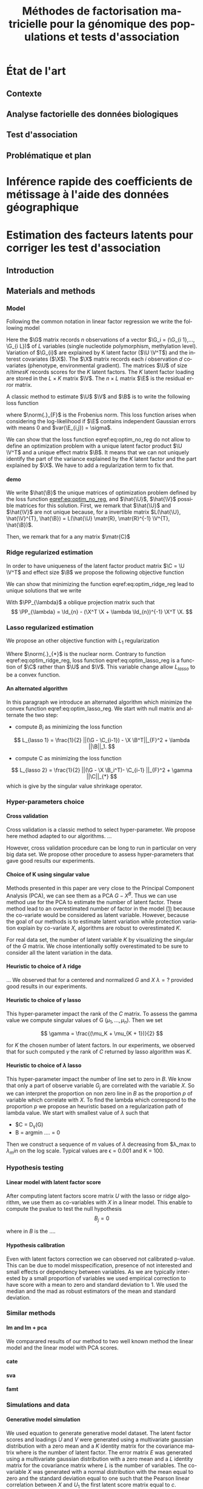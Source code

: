 # -*- coding: utf-8 -*-
# -*- mode: org -*-

#+TITLE: Méthodes de factorisation matricielle pour la génomique des populations et tests d'association
#+AUTHOR:      Kevin Caye

#+LANGUAGE:  en
#+STARTUP: overview indent inlineimages logdrawer
#+OPTIONS: H:5 author:nil email:nil creator:nil timestamp:nil skip:nil toc:nil ^:nil
#+TAGS: noexport(n) deprecated(d)
#+EXPORT_SELECT_TAGS: export
#+EXPORT_EXCLUDE_TAGS: noexport

#+LaTeX_CLASS: thesis
#+LATEX_HEADER: \input{notations.tex}

#+HTML_MATHJAX: align: left indent: 5em tagside: left font: Neo-Euler

* État de l'art 
** Contexte
** Analyse factorielle des données biologiques
** Test d'association
** Problématique et plan
* Inférence rapide des coefficients de métissage à l'aide des données géographique
* Estimation des facteurs latents pour corriger les test d'association 
** Introduction
** Materials and methods
:PROPERTIES:
:header-args: :cache no :eval no-export :results output :exports none
:END:

*** Model 
Following the common notation in linear factor regression we write the following
model 
\begin{equation}
\label{eq:model}
\G = \U \V^T + \X \B^T + \E 
\end{equation}
Here the $\G$ matrix records $n$ observations of a vector $\G_i = (\G_{i 1},...,
\G_{i L})$ of $L$ variables (single nucleotide polymorphism, methylation level).
Variation of $\G_{i}$ are explained by K latent factor ($\U \V^T$) and the
interest covariates ($\X$). The $\X$ matrix records each $i$ observation $d$
covariates (phenotype, environmental gradient). The matrices $\U$ of size $n
/times K$ records scores for the $K$ latent factors. The $K$ latent factor
loading are stored in the $L \times K$ matrix $\V$. The $n \times L$ matrix $\E$
is the residual error matrix.


A classic method to estimate $\U$ $\V$ and $\B$ is to write the following
loss function
\begin{equation}
\label{eq:optim_no_reg}
L(\U, \V^{T}, \B) =  \frac{1}{2} \norm{\G - \U \V^T - \X \B^T}_{F}^2
\end{equation}
where $\norm{.}_{F}$ is the Frobenius norm. This loss function arises when
considering the log-likelihood if $\E$ contains independent Gaussian errors
with means $0$ and $var(\E_{i,j}) = \sigma$.


We can show that the loss function eqref:eq:optim_no_reg do not allow to define
an optimization problem with a unique latent factor product $\U \V^T$ and a
unique effect matrix $\B$. It means that we can not uniquely identify the part
of the variance explained by the $K$ latent factor and the part explained by
$\X$. We have to add a regularization term to fix that.

**** demo
We write $\hat{\B}$ the unique matrices of optimization problem defined by the
loss function [[eqref:eq:optim_no_reg]], and $\hat{\U}$, $\hat{\V}$ possible matrices for
this solution. First, we remark that $\hat{\U}$ and $\hat{\V}$ are not unique because,
for a invertible matrix $L(\hat{\U}, \hat{\V}^{T}, \hat{\B}) = L(\hat{\U} \matr{R},
\matr{R}^{-1} \V^{T}, \hat{\B})$.


Then, we remark that for a any matrix $\matr{C}$ 

\begin{equation*}
L(\hat{\U} - \X \matr{C}, \hat{\V}^{T}, \hat{\B} + \hat{\V} \matr{C}^T}) = L(\hat{\U},
\hat{\V}^{T}, \hat{\B})
\end{equation*}
*** Ridge regularized estimation
In order to have uniqueness of the latent factor product matrix $\C = \U \V^T$ and
effect size $\B$ we propose the following objective function
\begin{equation}
\label{eq:optim_ridge_reg}
L_{ridge}(\U, \V^{T}, \B) =  \frac{1}{2} \norm{\G - \U \V^T - \X \B^T}_{F}^2 + \lambda \norm{B}^{2}_{2}.
\end{equation}
We can show that minimizing the function eqref:eq:optim_ridge_reg lead to unique
solutions that we write
\begin{align*}
\hat{\C} & =  \PP_{\lambda}^{-1} * svd_{K}(\PP_{\lambda} \G ) \\
\hat{\B} & = (\X^{T} \X + \lambda \Id_{d})^{-1} \X^{T} (G - \hat{C}).
\end{align*}
With $\PP_{\lambda}$ a oblique projection matrix such that
$$
\PP_{\lambda} = \Id_{n} - (\X^T \X + \lambda \Id_{n})^{-1} \X^T \X.
$$
*** Lasso regularized estimation
We propose an other objective function with $L_{1}$ regularization
\begin{equation}
\label{eq:optim_lasso_reg}
L_{lasso}(\C, \B) =  \frac{1}{2} \norm{\G - \C - \X \B^T}_{F}^2 + \lambda \norm{\B}_{1} + \gamma \norm{\C}_{*}.
\end{equation}
Where $\norm{.}_{*}$ is the nuclear norm. Contrary to function
eqref:eq:optim_ridge_reg, loss function eqref:eq:optim_lasso_reg is a function
of $\C$ rather than $\U$ and $\V$. This variable change allow $L_{lasso}$ to be
a convex function.

**** An alternated algorithm
In this paragraph we introduce an alternated algorithm which minimize the convex
function eqref:eq:optim_lasso_reg. We start with null matrix and alternate the
two step:
- compute $B_{i}$ as minimizing the loss function
$$
L_{lasso 1} =  \frac{1}{2} ||(\G - \C_{i-1}) - \X \B^T||_{F}^2 + \lambda ||\B||_1.
$$
- compute C as minimizing the loss function
$$
L_{lasso 2} = \frac{1}{2} ||(\G - \X \B_i^T)- \C_{i-1} ||_{F}^2 + \gamma ||\C||_{*}
$$
which is give by the singular value shrinkage operator.

*** Hyper-parameters choice
:LOGBOOK:
- Note taken on [2017-05-25 Thu 11:52] \\
  Pour ridge faire ma petite heuristic pour trouver lambda.
  Pour lasso aussi (chemin de reg).
- Note taken on [2017-05-25 Thu 11:49] \\
  Pour une estimation precise des parametre il y a la cross validation. Sinon
  comme la méthode resemble a l'acp auquel on a enlevé la variance expliqué par X
  on peut utiliser les même éthodes que pour l'acp. Quite à surestimer le nombre
  de facteur lattent.
- Note taken on [2017-05-25 Thu 11:46] \\
  Bien preciser que on veut a tou pris eviter les truc du style j'impute a
  l'arrache avant etc...
:END:
**** Cross validation
:LOGBOOK:
- Note taken on [2017-05-26 Fri 14:46] \\
  cf mon cahier
:END:
Cross validation is a classic method to select hyper-parameter. We propose here
method adapted to our algorithms. 
... 

However, cross validation procedure can be long to run in particular on very big
data set. We propose other procedure to assess hyper-parameters that gave good
results our experiments.

**** Choice of K using singular value
Methods presented in this paper are very close to the Principal Component
Analysis (PCA), we can see them as a PCA $G - X^B$. Thus we can use method use
for the PCA to estimate the number of latent factor. These method lead to an
overestimated number of factor in the model [[ref:eq:model][(1)]] because the co-variate
would be considered as latent variable. However, because the goal of our methods
is to estimate latent variation while protection variation explain by co-variate
$X$, algorithms are robust to overestimated $K$.

For real data set, the number of latent variable $K$ by visualizing the singular
of the $G$ matrix. We chose intentionally softly overestimated to be sure to
consider all the latent variation in the data.
**** Heuristic to choice of $\lambda$ ridge
:LOGBOOK:
- Note taken on [2017-05-26 Fri 14:45] \\
  voir mon cahier et il va falloir normaliser lambda ?? a voir !!C'est chiant car
  j'ai deja lancé les experiences !!
:END:
...
We observed that for a centered and normalized $G$ and $X$ $\lambda = ?$
provided good results in our experiments.

**** Heuristic to choice of $\gamma$ lasso
This hyper-parameter impact the rank of the $C$ matrix. To assess the gamma
value we compute singular values of G $(\mu_1, ..., \mu_n)$. Then we set 

$$
\gamma = \frac{(\mu_K + \mu_{K + 1})}{2} 
$$

for $K$ the chosen number of latent factors. In our experiments, we observed
that for such computed $\gamma$ the rank of $C$ returned by lasso algorithm was
$K$.


**** Heuristic to choice of $\lambda$ lasso
This hyper-parameter impact the number of line set to zero in $B$. We know that
only a part of observe variable $G_j$ are correlated with the variable $X$. So
we can interpret the proportion on non zero line in $B$ as the proportion $p$ of
variable which correlate with $X$. To find the lambda which correspond to the
proportion $p$ we propose an heuristic based on a regularization path of lambda
value. We start with smallest value of $\lambda$ such that 
- $C = D_{\gamma}(G)
- B = argmin ....  = 0

Then we construct a sequence of m values of $\lambda$ decreasing from
$\lambda_max to $\lambda_min$ on the log scale. Typical values are \epsilon =
0.001 and K = 100.

*** Hypothesis testing
:LOGBOOK:
- Note taken on [2017-05-25 Thu 11:55] \\
  parler de lm : G ~U + X 
  ET
  la recalibration par mad + median
:END:

**** Linear model with latent factor score
:LOGBOOK:
- Note taken on [2017-05-26 Fri 15:35] \\
  faut que je choississe les notations mieux que ca, je m'enmmèle la ...
:END:
After computing latent factors score matrix $U$ with the lasso or ridge
algorithm, we use them as co-variables with $X$ in a linear model. This enable
to compute the pvalue to test the null hypothesis 
$$
B_j = 0
$$

where in $B$ is the ....

**** Hypothesis calibration
Even with latent factors correction we can observed not calibrated p-value. This
can be due to model misspecification, presence of not interested and small
effects or dependency between variables. As we are typically interested by a small
proportion of variables we used empirical correction to have score with a mean
to zero and standard deviation to 1. We used the median and the mad as robust
estimators of the mean and standard deviation.

*** Similar methods
<<sec:similar_method>>
**** lm and lm + pca
We comparared results of our method to two well known method the linear model
and the linear model with PCA scores. 
**** cate

**** sva
**** famt
*** Simulations and data

**** Generative model simulation

We used equation to generate generative model dataset. The latent factor
scores and loadings $U$ and $V$ were generated using a multivariate gaussian
distribution with a zero mean and a $K$ identity matrix for the covariance
matrix where is the number of latent factor. The error matrix $E$ was
generated using a multivariate gaussian distribution with a zero mean and a
$L$ identity matrix for the covariance matrix where $L$ is the number of
variables. The co-variable $X$ was generated with a normal distribution with
the mean equal to zero and the standard deviation equal to one such that the
Pearson linear correlation between $X$ and $U_1$ the first latent score
matrix equal to $c$.

**** Real data example
In this section we present the real data we used to compare lasso LFMM, ridge
LFMM with similar methods presented in section [[sec:similar_method]]. To evaluate
the utility of our methods on several situation we select study where correction
for confounding variables is an important step. We realized genome wide
association study (GWAS), an genome-wide association study (EWAS) and an
ecological association study (EAS). Before running algorithm $\G$ and $\X$
matrix was centered and normalized with standard deviation for all the study. We
now describe preprocessing step for each study.

***** Association study of DNA methylation with rheumatoid arthritis (EWAS)
For the EWAS we chose data from a recent association study of DNA with
rheumatoid arthritis (RA) cite:Liu_2013. We retrieve the RA data from Gene
Expression Omnibus (GEO) database (accession number GSE42861). Following
cite:Zou_2014 we filtered out site if its average probe $\beta$ value was above
0.8 are below 0.2. We finally obtain $n = 689$ and $L = 162038$.

#+BEGIN_SRC R :session *ssh krakenator*
  G <- readRDS("~/Projects/Thesis/Data/ThesisDataset/3Article/GSE42861/G.rds")
  dim(G)
#+END_SRC

#+RESULTS:
: [1]    689 162038

For this data set confounding variables (batch effect, age, gender, smoking
status, cell-type composition) are known but we did not use them in methods.
Thus, we can compare methods output with output of method considering explicitly
these variables cite:Rahmani_2016,Zou_2014.

***** Association study of genetic variants with Celiac disease (GWAS)
For the GWAS we chose data from an association study of SNPs with Celiac disease
citep:dubois2010multiple. We keep only individual and SNPs with a proportion of
missing value inferior to $5\%$. Then, we filter out variants with minor allele
frequency below $0.05$ and Hardy-Weinberg equilibrium exact test \pvalue below
$1e-10$. After that we filter out individuals which have identity-by-descent
proportion (first by pairs) superior to $0.08$. Finally, we perform an linkage
disequilibrium pruning. These preprocessing step was made with the software
Plink cite:Purcell_2007.

***** Association study of genetic variants with climatic data (EAS)
For EAS
** Results
** Discussion
** Figures and tables
*** Numerical validation


* Conclusion 
* COMMENT perspectives
:LOGBOOK:
- Note taken on [2017-05-26 Fri 15:49] \\
  Je pense que je ne vais pas pouvoir développer la crossvalidation et les données
  manquante. 
  
  Par contre je peux montrer que si la cross validation est mal faite
  ca abouti a des mauvais choix de parametre (exemple)
  
  Pareil pour les données manquantes. 
  
  Après dans mes application il n'y a jamais trop de données manquantes, donc peut
  être que c'est pas la peine de se prendre la tête... Surtout que la cross
  validation j'en aurai deja parlé !
:END:


bibliographystyle:unsrt
bibliography:../biblio.bib

#  LocalWords:  methylation polymorphism nucleotide Frobenius invertible
#  LocalWords:  preprocessing
